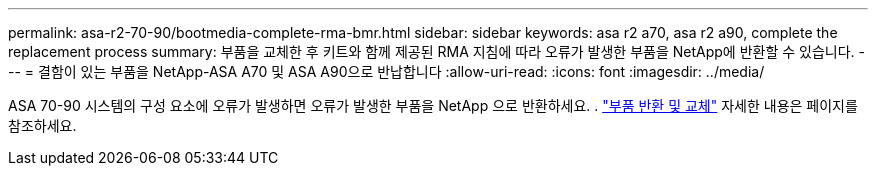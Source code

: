 ---
permalink: asa-r2-70-90/bootmedia-complete-rma-bmr.html 
sidebar: sidebar 
keywords: asa r2 a70, asa r2 a90, complete the replacement process 
summary: 부품을 교체한 후 키트와 함께 제공된 RMA 지침에 따라 오류가 발생한 부품을 NetApp에 반환할 수 있습니다. 
---
= 결함이 있는 부품을 NetApp-ASA A70 및 ASA A90으로 반납합니다
:allow-uri-read: 
:icons: font
:imagesdir: ../media/


[role="lead"]
ASA 70-90 시스템의 구성 요소에 오류가 발생하면 오류가 발생한 부품을 NetApp 으로 반환하세요. .  https://mysupport.netapp.com/site/info/rma["부품 반환 및 교체"] 자세한 내용은 페이지를 참조하세요.
